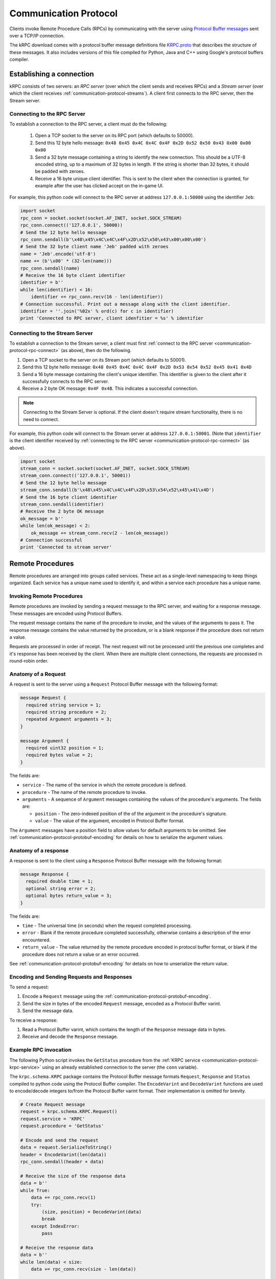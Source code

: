.. _communication-protocol:

Communication Protocol
======================

Clients invoke Remote Procedure Calls (RPCs) by communicating with the server
using `Protocol Buffer messages
<https://developers.google.com/protocol-buffers/docs/proto>`_ sent over a TCP/IP
connection.

The kRPC download comes with a protocol buffer message definitions file
`KRPC.proto
<https://github.com/djungelorm/krpc/blob/latest-version/schema/kRPC/Schema/KRPC.proto>`_
that describes the structure of these messages. It also includes versions of
this file compiled for Python, Java and C++ using Google's protocol buffers
compiler.

Establishing a connection
-------------------------

kRPC consists of two servers: an *RPC server* (over which the client sends and
receives RPCs) and a *Stream server* (over which the client receives
:ref:`communication-protocol-streams`). A client first connects to the RPC
server, then the Stream server.

.. _communication-protocol-rpc-connect:

Connecting to the RPC Server
^^^^^^^^^^^^^^^^^^^^^^^^^^^^

To establish a connection to the RPC server, a client must do the following:

 1. Open a TCP socket to the server on its RPC port (which defaults to 50000).

 2. Send this 12 byte hello message:
    ``0x48 0x45 0x4C 0x4C 0x4F 0x2D 0x52 0x50 0x43 0x00 0x00 0x00``

 3. Send a 32 byte message containing a string to identify the new connection.
    This should be a UTF-8 encoded string, up to a maximum of 32 bytes in
    length. If the string is shorter than 32 bytes, it should be padded with
    zeroes.

 4. Receive a 16 byte unique client identifier. This is sent to the client when
    the connection is granted, for example after the user has clicked accept on
    the in-game UI.

For example, this python code will connect to the RPC server at address
``127.0.0.1:50000`` using the identifier ``Jeb``:

.. code-block:: python

   import socket
   rpc_conn = socket.socket(socket.AF_INET, socket.SOCK_STREAM)
   rpc_conn.connect(('127.0.0.1', 50000))
   # Send the 12 byte hello message
   rpc_conn.sendall(b'\x48\x45\x4C\x4C\x4F\x2D\x52\x50\x43\x00\x00\x00')
   # Send the 32 byte client name 'Jeb' padded with zeroes
   name = 'Jeb'.encode('utf-8')
   name += (b'\x00' * (32-len(name)))
   rpc_conn.sendall(name)
   # Receive the 16 byte client identifier
   identifier = b''
   while len(identifier) < 16:
       identifier += rpc_conn.recv(16 - len(identifier))
   # Connection successful. Print out a message along with the client identifier.
   identifier = ''.join('%02x' % ord(c) for c in identifier)
   print 'Connected to RPC server, client idenfitier = %s' % identifier

Connecting to the Stream Server
^^^^^^^^^^^^^^^^^^^^^^^^^^^^^^^

To establish a connection to the Stream server, a client must first
:ref:`connect to the RPC server <communication-protocol-rpc-connect>` (as
above), then do the following.

1. Open a TCP socket to the server on its Stream port (which defaults to 50001).

2. Send this 12 byte hello message:
   ``0x48 0x45 0x4C 0x4C 0x4F 0x2D 0x53 0x54 0x52 0x45 0x41 0x4D``

3. Send a 16 byte message containing the client's unique identifier. This
   identifier is given to the client after it successfully connects to the RPC
   server.

4. Receive a 2 byte OK message: ``0x4F 0x4B``. This indicates a successful
   connection.

.. note:: Connecting to the Stream Server is optional. If the client doesn't
          require stream functionality, there is no need to connect.

For example, this python code will connect to the Stream server at address
``127.0.0.1:50001``. (Note that ``identifier`` is the client identifier received
by :ref:`connecting to the RPC server <communication-protocol-rpc-connect>` (as
above).

.. code-block:: python

   import socket
   stream_conn = socket.socket(socket.AF_INET, socket.SOCK_STREAM)
   stream_conn.connect(('127.0.0.1', 50001))
   # Send the 12 byte hello message
   stream_conn.sendall(b'\x48\x45\x4C\x4C\x4F\x2D\x53\x54\x52\x45\x41\x4D')
   # Send the 16 byte client identifier
   stream_conn.sendall(identifier)
   # Receive the 2 byte OK message
   ok_message = b''
   while len(ok_message) < 2:
       ok_message += stream_conn.recv(2 - len(ok_message))
   # Connection successful
   print 'Connected to stream server'

Remote Procedures
-----------------

Remote procedures are arranged into groups called services. These act as a
single-level namespacing to keep things organized. Each service has a unique
name used to identify it, and within a service each procedure has a unique name.

Invoking Remote Procedures
^^^^^^^^^^^^^^^^^^^^^^^^^^

Remote procedures are invoked by sending a request message to the RPC server,
and waiting for a response message. These messages are encoded using Protocol
Buffers.

The request message contains the name of the procedure to invoke, and the values
of the arguments to pass it. The response message contains the value returned by
the procedure, or is a blank response if the procedure does not return a value.

Requests are processed in order of receipt. The next request will not be
processed until the previous one completes and it's response has been received
by the client. When there are multiple client connections, the requests are
processed in round-robin order.

Anatomy of a Request
^^^^^^^^^^^^^^^^^^^^

A request is sent to the server using a ``Request`` Protocol Buffer message with
the following format:

.. code-block:: protobuf

   message Request {
     required string service = 1;
     required string procedure = 2;
     repeated Argument arguments = 3;
   }

   message Argument {
     required uint32 position = 1;
     required bytes value = 2;
   }

The fields are:

* ``service`` - The name of the service in which the remote procedure is defined.

* ``procedure`` - The name of the remote procedure to invoke.

* ``arguments`` - A sequence of ``Argument`` messages containing the values of the procedure's
  arguments. The fields are:

  * ``position`` - The zero-indexed position of the of the argument in the procedure's
    signature.

  * ``value`` - The value of the argument, encoded in Protocol Buffer format.

The ``Argument`` messages have a position field to allow values for default
arguments to be omitted. See :ref:`communication-protocol-protobuf-encoding` for
details on how to serialize the argument values.

Anatomy of a response
^^^^^^^^^^^^^^^^^^^^^

A response is sent to the client using a ``Response`` Protocol Buffer message
with the following format:

.. code-block:: protobuf

   message Response {
     required double time = 1;
     optional string error = 2;
     optional bytes return_value = 3;
   }

The fields are:

* ``time`` - The universal time (in seconds) when the request completed
  processing.

* ``error`` - Blank if the remote procedure completed successfully, otherwise
  contains a description of the error encountered.

* ``return_value`` - The value returned by the remote procedure encoded in
  protocol buffer format, or blank if the procedure does not return a value or
  an error occurred.

See :ref:`communication-protocol-protobuf-encoding` for details on how to
unserialize the return value.

Encoding and Sending Requests and Responses
^^^^^^^^^^^^^^^^^^^^^^^^^^^^^^^^^^^^^^^^^^^

To send a request:

1. Encode a ``Request`` message using the
   :ref:`communication-protocol-protobuf-encoding`.

2. Send the size in bytes of the encoded ``Request`` message, encoded as a
   Protocol Buffer varint.

3. Send the message data.

To receive a response:

1. Read a Protocol Buffer varint, which contains the length of the ``Response``
   message data in bytes.

2. Receive and decode the ``Response`` message.

Example RPC invocation
^^^^^^^^^^^^^^^^^^^^^^

The following Python script invokes the ``GetStatus`` procedure from the
:ref:`KRPC service <communication-protocol-krpc-service>` using an already
established connection to the server (the ``conn`` variable).

The ``krpc.schema.KRPC`` package contains the Protocol Buffer message formats
``Request``, ``Response`` and ``Status`` compiled to python code using the
Protocol Buffer compiler. The ``EncodeVarint`` and ``DecodeVarint`` functions
are used to encode/decode integers to/from the Protocol Buffer varint
format. Their implementation is omitted for brevity.

.. code-block:: python

   # Create Request message
   request = krpc.schema.KRPC.Request()
   request.service = 'KRPC'
   request.procedure = 'GetStatus'

   # Encode and send the request
   data = request.SerializeToString()
   header = EncodeVarint(len(data))
   rpc_conn.sendall(header + data)

   # Receive the size of the response data
   data = b''
   while True:
       data += rpc_conn.recv(1)
       try:
           (size, position) = DecodeVarint(data)
           break
       except IndexError:
           pass

   # Receive the response data
   data = b''
   while len(data) < size:
       data += rpc_conn.recv(size - len(data))

   # Decode the response message
   response = krpc.schema.KRPC.Response()
   response.ParseFromString(data)

   # Check for an error response
   if response.HasField('error'):
       print 'ERROR:', response.error

   # Decode the return value as a Status message
   else:
       status = krpc.schema.KRPC.Status()
       status.ParseFromString(response.return_value)

       # Print out the version string from the Status message
       print status.version

.. _communication-protocol-protobuf-encoding:

Protocol Buffer Encoding
------------------------

Values passed as arguments or received as return values are encoded using the
Protocol Buffer serialization format:

* Documentation for this encoding can be found here:
  https://developers.google.com/protocol-buffers/docs/encoding

* Protocol Buffer serialization libraries are available for C++/Java/Python here:
  http://code.google.com/p/protobuf/downloads/list

* There are implementations available for most popular languages here:
  http://code.google.com/p/protobuf/wiki/ThirdPartyAddOns

.. _communication-protocol-streams:

Streams
-------

TODO

.. _communication-protocol-krpc-service:

KRPC Service
------------

The server provides a service called ``KRPC`` containing procedures that are
used to retrieve information about the server and add/remove streams.

GetStatus
^^^^^^^^^

The ``GetStatus`` procedure returns status information about the server. It
returns a Protocol Buffer message with the format:

.. code-block:: protobuf

   message Status {
     required string version = 1;
   }

The field ``version`` is the version string of the server.

.. _communication-protocol-get-services:

GetServices
^^^^^^^^^^^

The ``GetServices`` procedure returns a Protocol Buffer message containing
information about all of the services and procedures provided by the server. It
also provides type information about each procedure, in the form of
:ref:`attributes <communication-protocol-attributes>`. The format of the message
is:

.. code-block:: protobuf

   message Services {
     repeated Service services = 1;
   }

This contains a single field, which is a list of ``Service`` messages with
information about each service provided by the server. The content of these
``Service`` messages are :ref:`documented below
<communication-protocol-service-description-message>`.

AddStream
^^^^^^^^^

The ``AddStream`` procedure adds a stream to the server.

TODO

RemoveStream
^^^^^^^^^^^^

The ``RemoveStream`` procedure removes a stream from the server.

TODO

.. _communication-protocol-service-description-message:

Service Description Message
---------------------------

The :ref:`GetServices procedure <communication-protocol-get-services>` returns
information about all of the services provided by the server. Details about a
service are given by a ``Service`` message, with the format:

.. code-block:: protobuf

   message Service {
     required string name = 1;
     repeated Procedure procedures = 2;
     repeated Class classes = 3;
     repeated Enumeration enumerations = 4;
   }

The fields are:

* ``name`` - The name of the service.

* ``procedures`` - A list of ``Procedure`` messages, one for each procedure
  defined by the service.

* ``classes`` - A list of ``Class`` messages, one for each :class:`KRPCClass`
  defined by the service.

* ``enumerations`` - A list of ``Enumeration`` messages, one for each
  :class:`KRPCEnum` defined by the service.

.. note:: See the :ref:`extending` documentation for more details about
          :class:`KRPCClass` and :class:`KRPCEnum`.

Procedures
^^^^^^^^^^

Details about a procedure are given by a ``Procedure`` message, with the format:

.. code-block:: protobuf

   message Procedure {
     required string name = 1;
     repeated Parameter parameters = 2;
     optional string return_type = 3;
     repeated string attributes = 4;
   }

   message Parameter {
     required string name = 1;
     required string type = 2;
     optional bytes default_argument = 3;
   }

The fields are:

* ``name`` - The name of the procedure.

* ``parameters`` - A list of ``Parameter`` messages containing details of the
  procedure's parameters, with the following fields:

   * ``name`` - The name of the parameter, to allow parameter passing by name.

   * ``type`` - The :ref:`type <communication-protocol-type-names>` of the
     parameter.

   * ``default_argument`` - The value of the default value of the parameter,
     :ref:`encoded using Protocol Buffer format
     <communication-protocol-protobuf-encoding>`, or blank if the parameter has no
     default value.

* ``return_type`` - The :ref:`return type <communication-protocol-type-names>`
  of the procedure.

* ``attributes`` - The procedure's :ref:`attributes
  <communication-protocol-attributes>`.

Classes
^^^^^^^

Details about each :class:`KRPCClass` are specified in a ``Class`` message, with the
format:

.. code-block:: protobuf

   message Class {
     required string name = 1;
   }

The fields are:

* ``name`` - The name of the class.

Enumerations
^^^^^^^^^^^^

Details about each :class:`KRPCEnum` are specified in an ``Enumeration`` message,
with the format:

.. code-block:: protobuf

   message Enumeration {
     required string name = 1;
     repeated EnumerationValue values = 2;
   }

   message EnumerationValue {
     required string name = 1;
     required int32 value = 2;
   }

The fields are:

* ``name`` - The name of the enumeration.

* ``values`` - A list of ``EnumerationValue`` messages, indicating the values
  that the enumeration can be assigned. The fields are:

  * ``name`` - The name associated with the value for the enumeration.

  * ``value`` - The possible value for the enumeration as a 32-bit integer.

.. _communication-protocol-attributes:

Attributes
^^^^^^^^^^

Additional type information about a procedure is encoded as a list of
attributes, and included in the ``Procedure`` message. For example, if the
procedure implements a method for a class (see :ref:`proxy objects
<communication-protocol-proxy-objects>`) this fact will be specified in the
attributes.

The following attributes specify what the procedure implements:

 * ``Property.Get(property-name)``

   Indicates that the procedure is a property getter (for the service) with the
   given ``property-name``.

 * ``Property.Set(property-name)``

   Indicates that the procedure is a property setter (for the service) with the
   given ``property-name``.

 * ``Class.Method(class-name,method-name)``

   Indicates that the procedure is a method for a class with the given
   ``class-name`` and ``method-name``.

 * ``Class.Property.Get(class-name,property-name)``

   Indicates that the procedure is a property getter for a class with the given
   ``class-name`` and ``property-name``.

 * ``Class.Property.Set(class-name,property-name)``

   Indicates that the procedure is a property setter for a class with the given
   ``class-name`` and ``property-name``.

The following attributes specify more details about the return and parameter types of the procedure.

 * ``ReturnType.type-name``

   Specifies the actual :ref:`return type <communication-protocol-type-names>`
   of the procedure, if it differs to the type specified in the ``Procedure``
   message. For example, this is used with :ref:`proxy objects
   <communication-protocol-proxy-objects>`.

 * ``ParameterType(parameter-position).type-name``

   Specifies the actual :ref:`parameter type
   <communication-protocol-type-names>` of the procedure, if it differs to the
   type of the corresponding parameter specified in the ``Parameter``
   message. For example, this is used with :ref:`proxy objects
   <communication-protocol-proxy-objects>`.

.. _communication-protocol-type-names:

Type Names
^^^^^^^^^^

The ``GetServices`` procedure returns type information about parameters and
return values as strings. Type names can be any of the following:

 * A Protocol Buffer value type. One of ``double``, ``float``, ``int32``,
   ``int64``, ``uint32``, ``uint64``, ``bool``, ``string`` or ``bytes``

 * A KRPCClass, in the format ``Class(ClassName)``

 * A Protocol Buffer message type, in the format ``ServiceName.MessageName``

 * A Protocol Buffer enumeration type, in the format
   ``ServiceName.EnumerationName``

.. _communication-protocol-proxy-objects:

Proxy Objects
^^^^^^^^^^^^^

kRPC allows procedures to create objects on the server, and passes unique
identifiers for them to the client. This allows the client to create a *proxy*
object for the actual object, whose methods and properties make remote procedure
calls to the server. Object identifiers have type ``uint64``.

When a procedure returns a proxy object, the procedure will have the attribute
``ReturnType.Class(ClassName)`` where ``ClassName`` is the name of the class.

When a procedure takes a proxy object as a parameter, the procedure will have
the attribute ``ParameterType(n).Class(ClassName)`` where ``n`` is the position
of the parameter and ``ClassName`` is the name of the class.
